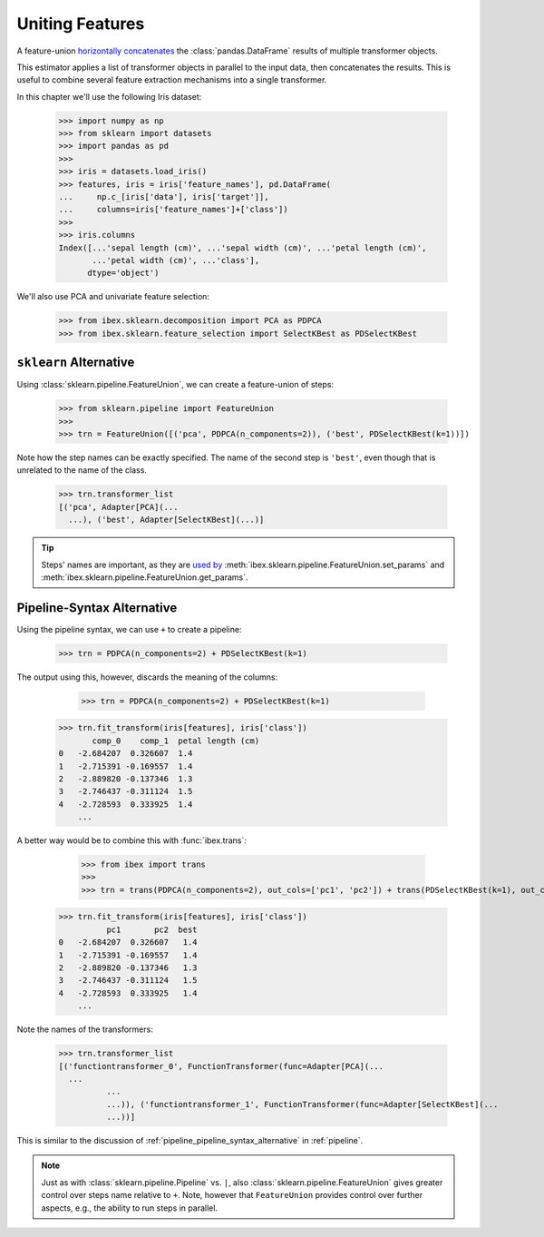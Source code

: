 .. _feature_union:

Uniting Features
================


A feature-union `horizontally concatenates <https://pandas.pydata.org/pandas-docs/stable/generated/pandas.concat.html>`_ the :class:`pandas.DataFrame` results of multiple transformer objects. 

This estimator applies a list of transformer objects in parallel to the input data, then concatenates the results. This is useful to combine several feature extraction mechanisms into a single transformer.

In this chapter we'll use the following Iris dataset:

    >>> import numpy as np
    >>> from sklearn import datasets
    >>> import pandas as pd
    >>> 
    >>> iris = datasets.load_iris()
    >>> features, iris = iris['feature_names'], pd.DataFrame(
    ...     np.c_[iris['data'], iris['target']],
    ...     columns=iris['feature_names']+['class'])
    >>> 
    >>> iris.columns
    Index([...'sepal length (cm)', ...'sepal width (cm)', ...'petal length (cm)',
           ...'petal width (cm)', ...'class'],
          dtype='object')

We'll also use PCA and univariate feature selection:

	>>> from ibex.sklearn.decomposition import PCA as PDPCA
	>>> from ibex.sklearn.feature_selection import SelectKBest as PDSelectKBest


``sklearn`` Alternative
-----------------------

Using :class:`sklearn.pipeline.FeatureUnion`, we can create a feature-union of steps:

    >>> from sklearn.pipeline import FeatureUnion
    >>> 
    >>> trn = FeatureUnion([('pca', PDPCA(n_components=2)), ('best', PDSelectKBest(k=1))])

Note how the step names can be exactly specified. The name of the second step is ``'best'``, even though that is unrelated to the name of the class.

    >>> trn.transformer_list
    [('pca', Adapter[PCA](...
      ...), ('best', Adapter[SelectKBest](...)]

.. tip::

    Steps' names are important, as they are `used by <http://scikit-learn.org/stable/modules/pipeline.html>`_ 
    :meth:`ibex.sklearn.pipeline.FeatureUnion.set_params` and :meth:`ibex.sklearn.pipeline.FeatureUnion.get_params`.


Pipeline-Syntax Alternative
---------------------------

Using the pipeline syntax, we can use ``+`` to create a pipeline:

	>>> trn = PDPCA(n_components=2) + PDSelectKBest(k=1)

The output using this, however, discards the meaning of the columns:

	>>> trn = PDPCA(n_components=2) + PDSelectKBest(k=1)
    >>> trn.fit_transform(iris[features], iris['class'])
           comp_0    comp_1  petal length (cm)
    0   -2.684207  0.326607  1.4
    1   -2.715391 -0.169557  1.4
    2   -2.889820 -0.137346  1.3
    3   -2.746437 -0.311124  1.5
    4   -2.728593  0.333925  1.4
	...

A better way would be to combine this with :func:`ibex.trans`:

	>>> from ibex import trans
	>>> 
	>>> trn = trans(PDPCA(n_components=2), out_cols=['pc1', 'pc2']) + trans(PDSelectKBest(k=1), out_cols='best', pass_y=True)
    >>> trn.fit_transform(iris[features], iris['class'])
              pc1       pc2  best
    0   -2.684207  0.326607   1.4
    1   -2.715391 -0.169557   1.4
    2   -2.889820 -0.137346   1.3
    3   -2.746437 -0.311124   1.5
    4   -2.728593  0.333925   1.4
	...
 

Note the names of the transformers:

    >>> trn.transformer_list
    [('functiontransformer_0', FunctionTransformer(func=Adapter[PCA](...
      ...
              ...
              ...)), ('functiontransformer_1', FunctionTransformer(func=Adapter[SelectKBest](...
              ...))]

This is similar to the discussion of :ref:`pipeline_pipeline_syntax_alternative` in :ref:`pipeline`.

.. note::

    Just as with :class:`sklearn.pipeline.Pipeline` vs. ``|``, also :class:`sklearn.pipeline.FeatureUnion` gives greater control over steps name
    relative to ``+``. Note, however that ``FeatureUnion`` provides control over further aspects, e.g., the ability to run steps in parallel.
